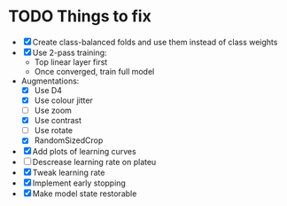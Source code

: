 * TODO Things to fix
- [X] Create class-balanced folds and use them instead of class weights
- [X] Use 2-pass training:
  - Top linear layer first
  - Once converged, train full model
- Augmentations:
  - [X] Use D4
  - [X] Use colour jitter
  - [ ] Use zoom
  - [X] Use contrast
  - [ ] Use rotate
  - [X] RandomSizedCrop
- [X] Add plots of learning curves
- [ ] Descrease learning rate on plateu
- [X] Tweak learning rate
- [X] Implement early stopping
- [X] Make model state restorable
